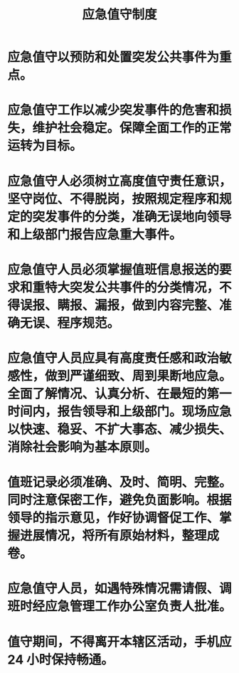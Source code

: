 :PROPERTIES:
:ID:       b6c29d8a-0f65-4061-a2be-48165cf2cd33
:END:
#+title: 应急值守制度
* 应急值守以预防和处置突发公共事件为重点。
* 应急值守工作以减少突发事件的危害和损失，维护社会稳定。保障全面工作的正常运转为目标。
* 应急值守人必须树立高度值守责任意识，坚守岗位、不得脱岗，按照规定程序和规定的突发事件的分类，准确无误地向领导和上级部门报告应急重大事件。
* 应急值守人员必须掌握值班信息报送的要求和重特大突发公共事件的分类情况，不得误报、瞒报、漏报，做到内容完整、准确无误、程序规范。
* 应急值守人员应具有高度责任感和政治敏感性，做到严谨细致、周到果断地应急。全面了解情况、认真分析、在最短的第一时间内，报告领导和上级部门。现场应急以快速、稳妥、不扩大事态、减少损失、消除社会影响为基本原则。
* 值班记录必须准确、及时、简明、完整。同时注意保密工作，避免负面影响。根据领导的指示意见，作好协调督促工作、掌握进展情况，将所有原始材料，整理成卷。
* 应急值守人员，如遇特殊情况需请假、调班时经应急管理工作办公室负责人批准。
* 值守期间，不得离开本辖区活动，手机应24 小时保持畅通。
